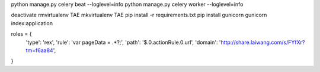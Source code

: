python manage.py celery beat --loglevel=info
python manage.py celery worker --loglevel=info

deactivate
rmvirtualenv TAE
mkvirtualenv TAE
pip install -r requirements.txt
pip install gunicorn
gunicorn index:application


roles = {
	'type': 'rex',
	'rule': 'var pageData = .*?;',
	'path': '$.0.actionRule.0.url',
	'domain': 'http://share.laiwang.com/s/FYfXr?tm=f6aa84',
}